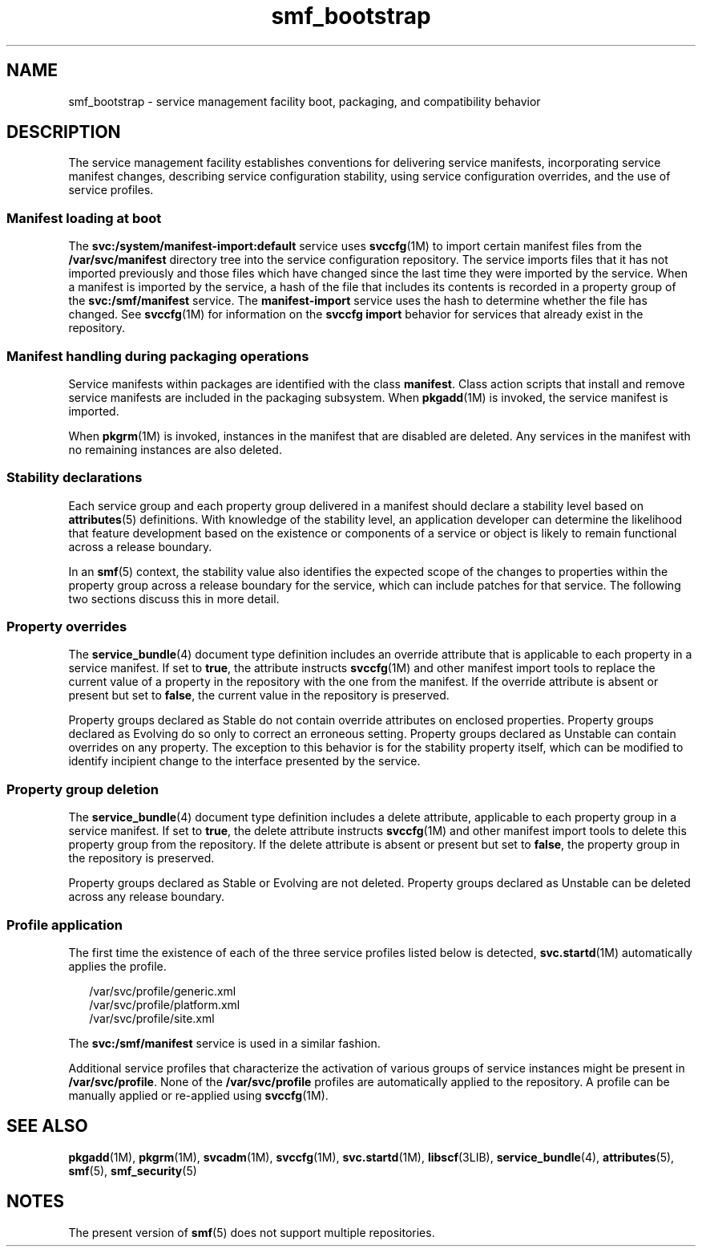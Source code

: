 '\" te
.\" CDDL HEADER START
.\"
.\" The contents of this file are subject to the terms of the
.\" Common Development and Distribution License (the "License").  
.\" You may not use this file except in compliance with the License.
.\"
.\" You can obtain a copy of the license at usr/src/OPENSOLARIS.LICENSE
.\" or http://www.opensolaris.org/os/licensing.
.\" See the License for the specific language governing permissions
.\" and limitations under the License.
.\"
.\" When distributing Covered Code, include this CDDL HEADER in each
.\" file and include the License file at usr/src/OPENSOLARIS.LICENSE.
.\" If applicable, add the following below this CDDL HEADER, with the
.\" fields enclosed by brackets "[]" replaced with your own identifying
.\" information: Portions Copyright [yyyy] [name of copyright owner]
.\"
.\" CDDL HEADER END
.\" Copyright (c) 2005, Sun Microsystems, Inc.
.\" All Rights Reserved.
.TH smf_bootstrap 5 "27 Oct 2005" "SunOS 5.11" "Standards, Environments, and Macros"
.SH NAME
smf_bootstrap \- service management facility boot, packaging, and compatibility
behavior
.SH DESCRIPTION
.LP
The service management facility establishes conventions for delivering
service manifests, incorporating service manifest changes, describing service
configuration stability, using service configuration overrides, and the use
of service profiles.
.SS "Manifest loading at boot"
.LP
The \fBsvc:/system/manifest-import:default\fR service uses \fBsvccfg\fR(1M) to
import certain manifest files from the \fB/var/svc/manifest\fR
directory tree into the service configuration repository. The service imports
files that it has not imported previously and those files which
have changed since the last time they were imported by the service. When a
manifest is imported by the service, a hash of the file that includes its
contents is recorded in a property group of the \fBsvc:/smf/manifest\fR service. The \fBmanifest-import\fR service uses the
hash to determine whether the file has changed. See \fBsvccfg\fR(1M) for information on the \fBsvccfg import\fR behavior for services that already exist in the repository.
.SS "Manifest handling during packaging operations"
.LP
Service manifests within packages are identified with the class \fBmanifest\fR. Class action scripts that install and remove service manifests
are included in the packaging subsystem. When \fBpkgadd\fR(1M) is invoked, the service manifest
is imported.
.LP
When \fBpkgrm\fR(1M)
is invoked, instances in the manifest that are disabled are deleted. Any services
in the manifest with no remaining instances are also deleted.
.SS "Stability declarations"
.LP
Each service group and each property group delivered in a manifest should
declare a stability level based on \fBattributes\fR(5)
definitions. With knowledge of the stability level, an application developer
can determine the likelihood that feature development based on the existence
or components of a service or object is likely to remain functional across
a release boundary.
.LP
In an \fBsmf\fR(5) context, the stability value
also identifies the expected scope of the changes to properties within the
property group across a release boundary for the service, which can include
patches for that service. The following two sections discuss this in more
detail.
.SS "Property overrides"
.LP
The \fBservice_bundle\fR(4)
document type definition includes an override attribute that is applicable
to each property in a service manifest. If set to \fBtrue\fR,
the attribute instructs \fBsvccfg\fR(1M)
and other manifest import tools to replace the current value of a property
in the repository with the one from the manifest. If the override attribute
is absent or present but set to \fBfalse\fR, the current value
in the repository is preserved.
.LP
Property groups declared as Stable do not contain override attributes
on enclosed properties. Property groups declared as Evolving do so only to
correct an erroneous setting. Property groups declared as Unstable can contain
overrides on any property. The exception to this behavior is for the stability
property itself, which can be modified to identify incipient change to the
interface presented by the service.
.SS "Property group deletion"
.LP
The \fBservice_bundle\fR(4)
document type definition includes a delete attribute, applicable to each property
group in a service manifest. If set to \fBtrue\fR, the delete
attribute instructs \fBsvccfg\fR(1M)
and other manifest import tools to delete this property group from the repository.
If the delete attribute is absent or present but set to \fBfalse\fR,
the property group in the repository is preserved.
.LP
Property groups declared as Stable or Evolving are not deleted. Property
groups declared as Unstable can be deleted across any release boundary.
.SS "Profile application"
.LP
The first time the existence of each of the three service profiles listed
below is detected, \fBsvc.startd\fR(1M)
automatically applies the profile.
.sp
.in +2
.nf
/var/svc/profile/generic.xml
/var/svc/profile/platform.xml
/var/svc/profile/site.xml
.fi
.in -2

.LP
The \fBsvc:/smf/manifest\fR service is used in a similar
fashion.
.LP
Additional service profiles that characterize the activation of various
groups of service instances might be present in \fB/var/svc/profile\fR. None of the \fB/var/svc/profile\fR profiles are
automatically applied to the repository. A profile can be manually applied
or re-applied using \fBsvccfg\fR(1M).
.SH SEE ALSO
.LP
\fBpkgadd\fR(1M), \fBpkgrm\fR(1M), \fBsvcadm\fR(1M), \fBsvccfg\fR(1M), \fBsvc.startd\fR(1M), \fBlibscf\fR(3LIB), \fBservice_bundle\fR(4), \fBattributes\fR(5), \fBsmf\fR(5), \fBsmf_security\fR(5)
.SH NOTES
.LP
The present version of \fBsmf\fR(5) does not
support multiple repositories.
